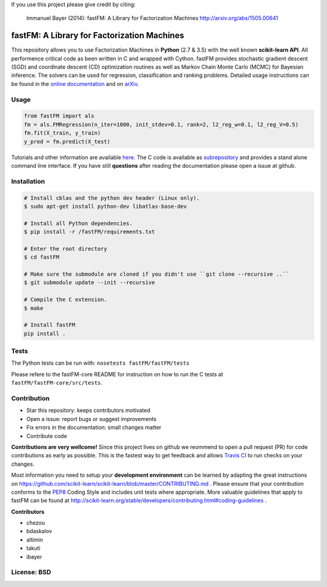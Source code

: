 If you use this project please give credit by citing:

    Immanuel Bayer (2014): fastFM: A Library for Factorization Machines http://arxiv.org/abs/1505.00641

.. image:: https://travis-ci.org/ibayer/fastFM.svg
    :target: https://travis-ci.org/ibayer/fastFM


.. image:: https://img.shields.io/badge/platform-OSX|Linux-lightgrey.svg
    :target: https://travis-ci.org/ibayer/fastFM

.. image:: https://img.shields.io/pypi/l/Django.svg   
    :target: https://travis-ci.org/ibayer/fastFM

fastFM: A Library for Factorization Machines
============================================

This repository allows you to use Factorization Machines in **Python** (2.7 & 3.5) with the well known **scikit-learn API**.
All performence critical code as been written in C and wrapped with Cython. fastFM provides
stochastic gradient descent (SGD) and coordinate descent (CD) optimization routines as well as Markov Chain Monte Carlo (MCMC) for Bayesian inference.
The solvers can be used for regression, classification and ranking problems. Detailed usage instructions can be found in the `online documentation  <http://ibayer.github.io/fastFM>`_ and on `arXiv <http://arxiv.org/abs/1505.00641>`_.

Usage
-----
.. code-block:: python

    from fastFM import als
    fm = als.FMRegression(n_iter=1000, init_stdev=0.1, rank=2, l2_reg_w=0.1, l2_reg_V=0.5)
    fm.fit(X_train, y_train)
    y_pred = fm.predict(X_test)


Tutorials and other information are available `here <http://arxiv.org/abs/1505.00641>`_.
The C code is available as `subrepository <https://github.com/ibayer/fastFM-core>`_ and provides
a stand alone command line interface. If you have still **questions** after reading the documentation please open a issue at github.

Installation
------------

.. code-block::

    # Install cblas and the python dev header (Linux only).
    $ sudo apt-get install python-dev libatlas-base-dev

    # Install all Python dependencies.
    $ pip install -r /fastFM/requirements.txt

    # Enter the root directory
    $ cd fastFM

    # Make sure the submodule are cloned if you didn't use ``git clone --recursive ..``
    $ git submodule update --init --recursive

    # Compile the C extension.
    $ make

    # Install fastFM
    pip install .


Tests
-----

The Python tests can be run with:
``nosetests fastFM/fastFM/tests``

Please refere to the fastFM-core README for instruction on how to run the C tests at ``fastFM/fastFM-core/src/tests``.

Contribution
------------

* Star this repository: keeps contributors motivated
* Open a issue: report bugs or suggest improvements
* Fix errors in the documentation: small changes matter
* Contribute code

**Contributions are very wellcome!** Since this project lives on github we reommend
to open a pull request (PR) for code contributions as early as possible. This is the
fastest way to get feedback and allows `Travis CI <https://travis-ci.org/ibayer/fastFM>`_ to run checks on your changes.

Most information you need to setup your **development environment** can be learned by adapting the great instructions on https://github.com/scikit-learn/scikit-learn/blob/master/CONTRIBUTING.md . Please ensure that your contribution conforms to the `PEP8 <http://www.python.org/dev/peps/pep-0008/>`_ Coding Style and includes unit tests where appropriate. More valuable guidelines that apply to fastFM can be found at http://scikit-learn.org/stable/developers/contributing.html#coding-guidelines .


**Contributors**

* chezou
* bdaskalov
* altimin
* takuti
* ibayer

License: BSD
------------
